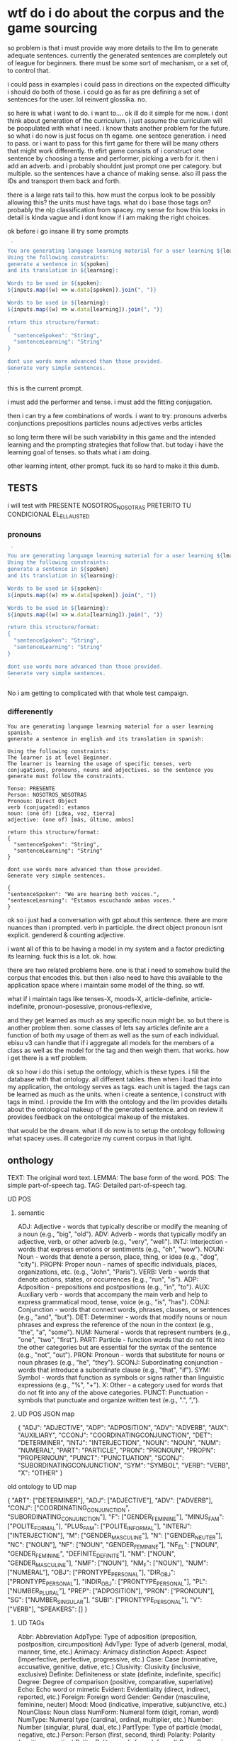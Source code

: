 * wtf do i do about the corpus and the game sourcing
so problem is that i must provide way more details to the llm to generate adequate sentences. currently the generated sentences are completely out of league for beginners. there must be some sort of mechanism, or a set of, to control that.

i could pass in examples
i could pass in directions on the expected difficulty
i should do both of those.
i could go as far as pre defining a set of sentences for the user. lol reinvent glossika. no.

so here is what i want to do. i want to....
ok ill do it simple for me now. i dont think about generation of the curriculum. i just assume the curriculum will be poopulated with what i need. i know thats another problem for the future.
so what i do now is just focus on th egame.
one sentece generation.
i need to pass. or i want to pass for this firrt game for there will be many others that might work differently.
th efirt game consists of
i construct one sentence by choosing a tense and performer, picking a verb for it. then i add an adverb. and i probably shouldnt just prompt one  per category. but multiple. so the sentences have a chance of making sense.
also ill pass the IDs and transport them back and forth.

there is a large rats tail to this.
how must the corpus look to be possibly allowing this?
the units must have tags. what do i base those tags on? probably the nlp classification from spacey.
my sense for how this looks in detail is kinda vague and i dont know if i am making the right choices.

ok before i go insane ill try some prompts 

#+BEGIN_SRC javascript
 `
You are generating language learning material for a user learning ${learning}
Using the following constraints:
generate a sentence in ${spoken}
and its translation in ${learning}:

Words to be used in ${spoken}:
${inputs.map((w) => w.data[spoken]).join(", ")}

Words to be used in ${learning}:
${inputs.map((w) => w.data[learning]).join(", ")}

return this structure/format:
{
  "sentenceSpoken": "String",
  "sentenceLearning": "String"
}

dont use words more advanced than those provided.
Generate very simple sentences.
`
#+end_src
this is the current prompt.

i must add the performer and tense. i must add the fitting conjugation.

then i can try a few combinations of words.
i want to try:
pronouns
adverbs
conjunctions
prepositions
particles
nouns
adjectives
verbs 
articles

so long term there will be such variability in this game and the intended learning and the prompting strategies that follow that.
but today i have the learning goal of tenses. so thats what i am doing.

other learning intent, other prompt.
fuck its so hard to make it this dumb.

** TESTS
i will test with
PRESENTE NOSOTROS_NOSOTRAS
PRETERITO TU
CONDICIONAL EL_ELLA_USTED
*** pronouns


#+BEGIN_SRC javascript
 `
You are generating language learning material for a user learning ${learning}
Using the following constraints:
generate a sentence in ${spoken}
and its translation in ${learning}:

Words to be used in ${spoken}:
${inputs.map((w) => w.data[spoken]).join(", ")}

Words to be used in ${learning}:
${inputs.map((w) => w.data[learning]).join(", ")}

return this structure/format:
{
  "sentenceSpoken": "String",
  "sentenceLearning": "String"
}

dont use words more advanced than those provided.
Generate very simple sentences.
`
#+end_src








No i am getting to complicated with that whole test campaign.

*** differenently

#+begin_src 
You are generating language learning material for a user learning spanish.
generate a sentence in english and its translation in spanish:

Using the following constraints:
The learner is at level Beginner.
The learner is learning the usage of specific tenses, verb conjugations, pronouns, nouns and adjectives. so the sentence you generate must follow the constraints.

Tense: PRESENTE 
Person: NOSOTROS_NOSOTRAS
Pronoun: Direct Object 
verb (conjugated): estamos
noun: (one of) [idea, voz, tierra]
adjective: (one of) [más, último, ambos]

return this structure/format:
{
  "sentenceSpoken": "String",
  "sentenceLearning": "String"
}

dont use words more advanced than those provided.
Generate very simple sentences.
#+end_src

#+begin_src 
{
"sentenceSpoken": "We are hearing both voices.",
"sentenceLearning": "Estamos escuchando ambas voces."
}
#+end_src

ok so i just had a conversation with gpt about this sentence. there are more nuances than i prompted.
verb in participle.
the direct object pronoun isnt explicit. 
gendererd & counting adjective.

i want all of this to be having a model in my system and a factor predicting its learning. 
fuck this is a lot.
ok. how.

there are two related problems here. one is that i need to somehow build the corpus that encodes this.
but then i also need to have this available to the application space where i maintain some model of the thing.
so wtf.

what if i maintain tags like
tenses-X,
moods-X,
article-definite,
article-indefinite,
pronoun-posessive,
pronous-reflexive, 

and they get learned as much as any specific noun might be.
so but there is another problem then. some classes of lets say articles definite are a function of both my usage of them as well as the sum of each individual. ebisu v3 can handle that if i aggregate all models for the members of a class as well as the model for the tag and then weigh them. that works. how i get there is a wtf problem.

ok so how i do this
i setup the ontology, which is these types.
i fill the database with that ontology. all different tables.
then when i load that into my application, the ontology serves as tags.
each unit is taged.
the tags can be learned as much as the units.
when i create a sentence, i construct with tags in mind.
i provide the llm with the ontology and the llm provides details about the ontological makeup of the generated sentence.
and on review it provides feedback on the ontological makeup of the mistakes.

that would be the dream.
what ill do now is to setup the ontology following what spacey uses. ill categorize my current corpus in that light.

** onthology
TEXT: The original word text.
LEMMA: The base form of the word.
POS: The simple part-of-speech tag.
TAG: Detailed part-of-speech tag.

**** UD POS
***** semantic
ADJ: Adjective - words that typically describe or modify the meaning of a noun (e.g., "big", "old").
ADV: Adverb - words that typically modify an adjective, verb, or other adverb (e.g., "very", "well").
INTJ: Interjection - words that express emotions or sentiments (e.g., "oh", "wow").
NOUN: Noun - words that denote a person, place, thing, or idea (e.g., "dog", "city").
PROPN: Proper noun - names of specific individuals, places, organizations, etc. (e.g., "John", "Paris").
VERB: Verb - words that denote actions, states, or occurrences (e.g., "run", "is").
ADP: Adposition - prepositions and postpositions (e.g., "in", "to").
AUX: Auxiliary verb - words that accompany the main verb and help to express grammatical mood, tense, voice (e.g., "is", "has").
CONJ: Conjunction - words that connect words, phrases, clauses, or sentences (e.g., "and", "but").
DET: Determiner - words that modify nouns or noun phrases and express the reference of the noun in the context (e.g., "the", "a", "some").
NUM: Numeral - words that represent numbers (e.g., "one", "two", "first").
PART: Particle - function words that do not fit into the other categories but are essential for the syntax of the sentence (e.g., "not", "out").
PRON: Pronoun - words that substitute for nouns or noun phrases (e.g., "he", "they").
SCONJ: Subordinating conjunction - words that introduce a subordinate clause (e.g., "that", "if").
SYM: Symbol - words that function as symbols or signs rather than linguistic expressions (e.g., "%", "+").
X: Other - a category used for words that do not fit into any of the above categories.
PUNCT: Punctuation - symbols that punctuate and organize written text (e.g., ".", ",").

***** UD POS JSON map
{
    "ADJ": "ADJECTIVE",
    "ADP": "ADPOSITION",
    "ADV": "ADVERB",
    "AUX": "AUXILIARY",
    "CCONJ": "COORDINATINGCONJUNCTION",
    "DET": "DETERMINER",
    "INTJ": "INTERJECTION",
    "NOUN": "NOUN",
    "NUM": "NUMERAL",
    "PART": "PARTICLE",
    "PRON": "PRONOUN",
    "PROPN": "PROPERNOUN",
    "PUNCT": "PUNCTUATION",
    "SCONJ": "SUBORDINATINGCONJUNCTION",
    "SYM": "SYMBOL",
    "VERB": "VERB",
    "X": "OTHER"
}

**** old ontology to UD map
{
    "ART": ["DETERMINER"],
    "ADJ": ["ADJECTIVE"],
    "ADV": ["ADVERB"],
    "CONJ": ["COORDINATING_CONJUNCTION", "SUBORDINATING_CONJUNCTION"],
    "F": ["GENDER_FEMININE"],
    "MINUS_FAM": ["POLITE_FORMAL"],
    "PLUS_FAM": ["POLITE_INFORMAL"],
    "INTERJ": ["INTERJECTION"],
    "M": ["GENDER_MASCULINE"],
    "N": ["GENDER_NEUTER"],
    "NC": ["NOUN"],
    "NF": ["NOUN", "GENDER_FEMININE"],
    "NF_EL": ["NOUN", "GENDER_FEMININE", "DEFINITE_DEFINITE"],
    "NM": ["NOUN", "GENDER_MASCULINE"],
    "NMF": ["NOUN"],
    "NM_F": ["NOUN"],
    "NUM": ["NUMERAL"],
    "OBJ": ["PRONTYPE_PERSONAL"],
    "DIR_OBJ": ["PRONTYPE_PERSONAL"],
    "INDIR_OBJ": ["PRONTYPE_PERSONAL"],
    "PL": ["NUMBER_PLURAL"],
    "PREP": ["ADPOSITION"],
    "PRON": ["PRONOUN"],
    "SG": ["NUMBER_SINGULAR"],
    "SUBI": ["PRONTYPE_PERSONAL"],
    "V": ["VERB"],
    "SPEAKERS": []
}


***** UD TAGs
Abbr: Abbreviation
AdpType: Type of adposition (preposition, postposition, circumposition)
AdvType: Type of adverb (general, modal, manner, time, etc.)
Animacy: Animacy distinction
Aspect: Aspect (imperfective, perfective, progressive, etc.)
Case: Case (nominative, accusative, genitive, dative, etc.)
Clusivity: Clusivity (inclusive, exclusive)
Definite: Definiteness or state (definite, indefinite, specific)
Degree: Degree of comparison (positive, comparative, superlative)
Echo: Echo word or mimetic
Evident: Evidentiality (direct, indirect, reported, etc.)
Foreign: Foreign word
Gender: Gender (masculine, feminine, neuter)
Mood: Mood (indicative, imperative, subjunctive, etc.)
NounClass: Noun class
NumForm: Numeral form (digit, roman, word)
NumType: Numeral type (cardinal, ordinal, multiplier, etc.)
Number: Number (singular, plural, dual, etc.)
PartType: Type of particle (modal, negative, etc.)
Person: Person (first, second, third)
Polarity: Polarity (positive, negative)
Polite: Politeness (informal, formal)
Poss: Possessive (yes, no)
PronType: Pronoun type (personal, demonstrative, reflexive, etc.)
Reflex: Reflexive (yes, no)
Register: Register (formal, informal, vulgar, etc.)
Tense: Tense (past, present, future, etc.)
Typo: Typographical error
VerbForm: Verb form (finite, infinitive, participle, gerund)
VerbType: Verb type (main, modal, auxiliary, etc.)
Voice: Voice (active, passive, middle)

***** Prisma Enums
enum UD_POS {
    ADJECTIVE,
    ADPOSITION,
    ADVERB,
    AUXILIARY,
    CONJUNCTION_COORDINATING,
    CONJUNCTION_SUBORDINATING,
    DETERMINER,
    INTERJECTION,
    NOUN,
    NUMERAL,
    PARTICLE,
    PRONOUN,
    PROPERNOUN,
    PUNCTUATION,
    SYMBOL,
    VERB,
    OTHER
}


enum UD_TAG {
    ABBR_ABBREVIATIO
    ADPTYPE_PREPOSITION
    ADPTYPE_POSTPOSITION
    ADPTYPE_CIRCUMPOSITION
    ADVTYPE_GENERAL
    ADVTYPE_MODAL
    ADVTYPE_MANNER
    ADVTYPE_TIME
    ANIMACY_ANIMATE
    ANIMACY_INANIMATE
    ASPECT_IMPERFECTIVE
    ASPECT_PERFECTIVE
    ASPECT_PROGRESSIVE
    CASE_NOMINATIVE
    CASE_ACCUSATIVE
    CASE_GENITIVE
    CASE_DATIVE
    CLUSIVITY_INCLUSIVE
    CLUSIVITY_EXCLUSIVE
    DEFINITE_DEFINITE
    DEFINITE_INDEFINITE
    DEFINITE_SPECIFIC
    DEGREE_POSITIVE
    DEGREE_COMPARATIVE
    DEGREE_SUPERLATIVE
    ECHO_ECHO
    EVIDENT_DIRECT
    EVIDENT_INDIRECT
    EVIDENT_REPORTED
    FOREIGN_FOREIGN
    GENDER_MASCULINE
    GENDER_FEMININE
    GENDER_NEUTER
    MOOD_INDICATIVE
    MOOD_IMPERATIVE
    MOOD_SUBJUNCTIVE
    NOUNCLASS_NOUN_CLASS
    NUMFORM_DIGIT
    NUMFORM_ROMAN
    NUMFORM_WORD
    NUMTYPE_CARDINAL
    NUMTYPE_ORDINAL
    NUMTYPE_MULTIPLIER
    NUMBER_SINGULAR
    NUMBER_PLURAL
    NUMBER_DUAL
    PARTTYPE_MODAL
    PARTTYPE_NEGATIVE
    PERSON_FIRST
    PERSON_SECOND
    PERSON_THIRD
    POLARITY_POSITIVE
    POLARITY_NEGATIVE
    POLITE_INFORMAL
    POLITE_FORMAL
    POSS_POSSESSIVE
    PRONTYPE_PERSONAL
    PRONTYPE_DEMONSTRATIVE
    PRONTYPE_REFLEXIVE
    REFLEX_REFLEXIVE
    REGISTER_FORMAL
    REGISTER_INFORMAL
    REGISTER_VULGAR
    TENSE_PAST
    TENSE_PRESENT
    TENSE_FUTURE
    TYPO_TYPOGRAPHICAL_ERROR
    VERBFORM_FINITE
    VERBFORM_INFINITIVE
    VERBFORM_PARTICIPLE
    VERBFORM_GERUND
    VERBTYPE_MAIN
    VERBTYPE_MODAL
    VERBTYPE_AUXILIARY
    VOICE_ACTIVE
    VOICE_PASSIVE
    VOICE_MIDDLE
}
*** Docs
**** verb types
VERBTYPE_MAIN: This likely refers to main verbs or principal verbs. In a sentence, a main verb is the one that expresses the primary action or state of being. It is the verb that carries the core meaning of the sentence. For example, in "She reads a book," "reads" is the main verb.
VERBTYPE_MODAL: Modal verbs are auxiliary verbs that express necessity, possibility, permission, or ability. They are used alongside a main verb to modify its meaning. Common modal verbs in English include "can," "could," "may," "might," "must," "shall," "should," "will," and "would." For instance, in the sentence "She can play the piano," "can" is a modal verb modifying the main verb "play."
VERBTYPE_AUXILIARY: Auxiliary verbs, also known as helping verbs, are used together with a main verb to form verb tenses, voices, or moods. They add functional or grammatical meaning to the clause. In English, the primary auxiliary verbs are "be," "have," and "do." They are used in forming tenses (like the continuous or perfect aspects) and in forming negatives and questions. For example, in the sentence "She is singing," "is" is an auxiliary verb helping to form the present continuous tense of the main verb sing.



**** adposition & adptypes
In linguistics, the terms ADPTYPE_PREPOSITION, ADPTYPE_POSTPOSITION, and ADPTYPE_CIRCUMPOSITION refer to types of adpositions, which are a class of words that express spatial or temporal relations (like location, direction, or time) or mark various semantic roles. Here are explanations and examples for each, particularly in the context of Spanish:

ADPTYPE_PREPOSITION:

Prepositions are words that precede a noun (or a pronoun) to form a phrase, typically indicating a relationship of place, time, manner, or cause.
Example in Spanish: "en" (in), "sobre" (on), "con" (with).
Example sentence: "El libro está sobre la mesa." (The book is on the table.)
ADPTYPE_POSTPOSITION:

Postpositions are similar to prepositions but come after the noun they modify. While not common in Spanish, they exist in other languages.
Example in Spanish: While Spanish is predominantly a prepositional language, some phrases function in a postpositional manner, like "mesa adentro" (inside the table), where "adentro" comes after the noun.
ADPTYPE_CIRCUMPOSITION:

Circumpositions involve a phrase where one part comes before and another part comes after the noun or pronoun, essentially surrounding it.
Example in Spanish: Spanish doesn’t typically use circumpositions, but a constructed example could be "alrededor de la mesa" (around the table), where "alrededor de" surrounds "la mesa."


* post pos in db
ok so i got the wordtype migrated to pos

what now?
got the POS types and Gender and politeness tags
thats not enough.

what else i need?
and where do i put it?

this must include a mechanism by which i continuously increase the accuracy of the classification.
this could include running the generation through the nlp lib and uppushing any tag into the  pos. not at runtime. that should just  get banked and improved on later.

i need the teneses,
performer
? mood
aux / modal / main verb?
pronouns
adverbs

* pre end
so i generated the largest list of Part of speech nuance.
and NOW NOW i wount use it.
ill try the generation with just template POS what comes out of UD.
i generated a bunch of sentences and it actually worked kind of ok. probably ill learn more by now actually using the system.
which i will. tomorrow.
i tested having GPT pick the ids of the words it used and that worked perfectly.
so ill be passing that shit back and forth.
a big subject will be the progression algorithm and how i map flashcards onto translations.
so many questions. no wonder nobody did that before.


* NOW
- [X] extend WordTypeEnum  with spacy NLP classification and my own sauce
- [X] create mapping between spacy NLP classification and my current enum and my target enum.
- [X] WordTypeEnum.migration.js
- [X] migrate Word type WordTypeEnum to array of Enum

- [ ] migrate POS from spanish ontology to application ie update a bunch of units. 
- [ ] update the sentence generation function

- [ ] display a toast message when review happend
- [ ] test & migrate to ebisu v3
- [ ] create flashcards game for grammar
- [ ] the whole HEAD concept
- [ ] user item relation

* Milestones
*** Milestone #2
- [ ] translations 

*** Milestone #3
- [ ] user management ()

*** Milestone #4
- [ ] narrative layers
- [ ] rpg game

